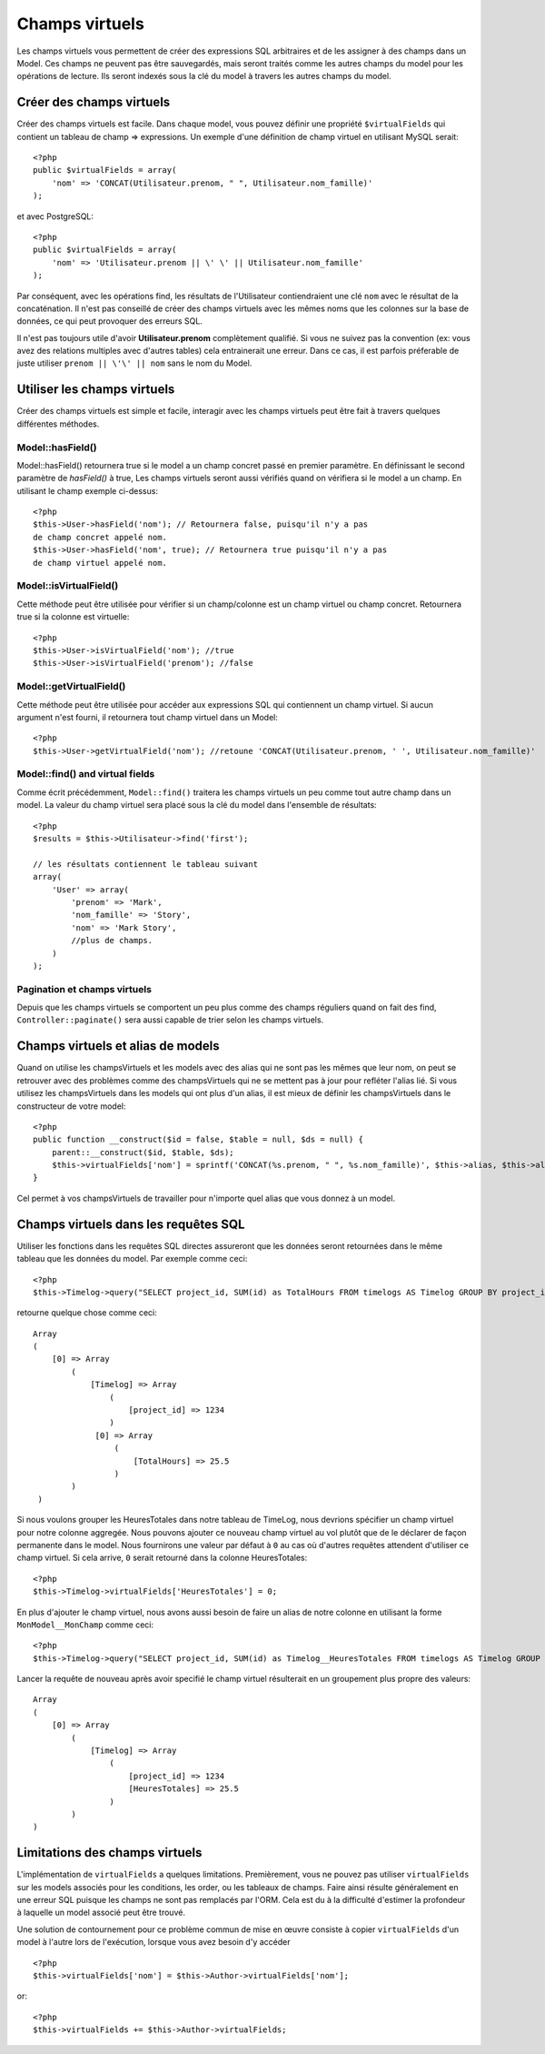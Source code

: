 Champs virtuels
###############

Les champs virtuels vous permettent de créer des expressions SQL arbitraires et 
de les assigner à des champs dans un Model. Ces champs ne peuvent pas être 
sauvegardés, mais seront traités comme les autres champs du model pour les
opérations de lecture. Ils seront indexés sous la clé du model à travers les 
autres champs du model.

Créer des champs virtuels
=========================

Créer des champs virtuels est facile. Dans chaque model, vous pouvez définir 
une propriété ``$virtualFields`` qui contient un tableau de champ =>
expressions. Un exemple d'une définition de champ virtuel en utilisant MySQL 
serait::

    <?php
    public $virtualFields = array(
        'nom' => 'CONCAT(Utilisateur.prenom, " ", Utilisateur.nom_famille)'
    );

et avec PostgreSQL::

    <?php
    public $virtualFields = array(
        'nom' => 'Utilisateur.prenom || \' \' || Utilisateur.nom_famille'
    );

Par conséquent, avec les opérations find, les résultats de l'Utilisateur 
contiendraient une clé ``nom`` avec le résultat de la concaténation. Il 
n'est pas conseillé de créer des champs virtuels avec les mêmes noms que 
les colonnes sur la base de données, ce qui peut provoquer des erreurs SQL.

Il n'est pas toujours utile d'avoir **Utilisateur.prenom** complètement 
qualifié. Si vous ne suivez pas la convention (ex: vous avez des relations 
multiples avec d'autres tables) cela entrainerait une erreur. Dans ce cas, 
il est parfois préferable de juste utiliser ``prenom || \'\' || nom`` sans 
le nom du Model.

Utiliser les champs virtuels
============================

Créer des champs virtuels est simple et facile, interagir avec les 
champs virtuels peut être fait à travers quelques différentes méthodes.

Model::hasField()
-----------------

Model::hasField() retournera true si le model a un champ concret passé en 
premier paramètre. En définissant le second paramètre de `hasField()` à true, 
Les champs virtuels seront aussi vérifiés quand on vérifiera si le model a 
un champ.
En utilisant le champ exemple ci-dessus::

    <?php
    $this->User->hasField('nom'); // Retournera false, puisqu'il n'y a pas 
    de champ concret appelé nom.
    $this->User->hasField('nom', true); // Retournera true puisqu'il n'y a pas
    de champ virtuel appelé nom.

Model::isVirtualField()
-----------------------

Cette méthode peut être utilisée pour vérifier si un champ/colonne est un champ 
virtuel ou champ concret. Retournera true si la colonne est virtuelle::

    <?php
    $this->User->isVirtualField('nom'); //true
    $this->User->isVirtualField('prenom'); //false

Model::getVirtualField()
------------------------

Cette méthode peut être utilisée pour accéder aux expressions SQL qui 
contiennent un champ virtuel. Si aucun argument n'est fourni, il retournera 
tout champ virtuel dans un Model::

    <?php
    $this->User->getVirtualField('nom'); //retoune 'CONCAT(Utilisateur.prenom, ' ', Utilisateur.nom_famille)'

Model::find() and virtual fields
--------------------------------

Comme écrit précédemment, ``Model::find()`` traitera les champs virtuels un peu 
comme tout autre champ dans un model. La valeur du champ virtuel sera placé 
sous la clé du model dans l'ensemble de résultats::

    <?php
    $results = $this->Utilisateur->find('first');

    // les résultats contiennent le tableau suivant
    array(
        'User' => array(
            'prenom' => 'Mark',
            'nom_famille' => 'Story',
            'nom' => 'Mark Story',
            //plus de champs.
        )
    );

Pagination et champs virtuels
-----------------------------

Depuis que les champs virtuels se comportent un peu plus comme des champs 
réguliers quand on fait des find, ``Controller::paginate()`` sera aussi 
capable de trier selon les champs virtuels.

Champs virtuels et alias de models
===================================

Quand on utilise les champsVirtuels et les models avec des alias qui ne sont 
pas les mêmes que leur nom, on peut se retrouver avec des problèmes 
comme des champsVirtuels qui ne se mettent pas à jour pour refléter l'alias lié.
Si vous utilisez les champsVirtuels dans les models qui ont plus d'un alias,
il est mieux de définir les champsVirtuels dans le constructeur de votre 
model::

    <?php
    public function __construct($id = false, $table = null, $ds = null) {
        parent::__construct($id, $table, $ds);
        $this->virtualFields['nom'] = sprintf('CONCAT(%s.prenom, " ", %s.nom_famille)', $this->alias, $this->alias);
    }

Cel permet à vos champsVirtuels de travailler pour n'importe quel alias que 
vous donnez à un model.

Champs virtuels dans les requêtes SQL
=====================================

Utiliser les fonctions dans les requêtes SQL directes assureront que les 
données seront retournées dans le même tableau que les données du model.
Par exemple comme ceci::

    <?php
    $this->Timelog->query("SELECT project_id, SUM(id) as TotalHours FROM timelogs AS Timelog GROUP BY project_id;");

retourne quelque chose comme ceci::
	
   Array
   (
       [0] => Array
           (
               [Timelog] => Array
                   (
                       [project_id] => 1234
                   )
                [0] => Array
                    (
                        [TotalHours] => 25.5
                    )
           )
    )

Si nous voulons grouper les HeuresTotales dans notre tableau de TimeLog, nous 
devrions spécifier un champ virtuel pour notre colonne aggregée. Nous pouvons 
ajouter ce nouveau champ virtuel au vol plutôt que de le déclarer de façon 
permanente dans le model. Nous fournirons une valeur par défaut à ``0`` au cas 
où d'autres requêtes attendent d'utiliser ce champ virtuel.
Si cela arrive, ``0`` serait retourné dans la colonne HeuresTotales::

    <?php
    $this->Timelog->virtualFields['HeuresTotales'] = 0;

En plus d'ajouter le champ virtuel, nous avons aussi besoin de faire un alias 
de notre colonne en utilisant la forme ``MonModel__MonChamp`` comme ceci::

    <?php
    $this->Timelog->query("SELECT project_id, SUM(id) as Timelog__HeuresTotales FROM timelogs AS Timelog GROUP BY project_id;");

Lancer la requête de nouveau après avoir specifié le champ virtuel résulterait en 
un groupement plus propre des valeurs::

    Array
    (
        [0] => Array
            (
                [Timelog] => Array
                    (
                        [project_id] => 1234
                        [HeuresTotales] => 25.5
                    )
            )
    )
	
Limitations des champs virtuels
===============================

L'implémentation de ``virtualFields`` a quelques limitations. Premièrement, 
vous ne pouvez pas utiliser ``virtualFields`` sur les models associés pour 
les conditions, les order, ou les tableaux de champs. Faire ainsi résulte 
généralement en une erreur SQL puisque les champs ne sont pas remplacés par
l'ORM. Cela est du à la difficulté d'estimer la profondeur à laquelle un
model associé peut être trouvé.

Une solution de contournement pour ce problème commun de mise en œuvre 
consiste à copier ``virtualFields`` d'un model à l'autre lors de 
l'exécution, lorsque vous avez besoin d'y accéder ::

    <?php
    $this->virtualFields['nom'] = $this->Author->virtualFields['nom'];

or::

    <?php
    $this->virtualFields += $this->Author->virtualFields;


.. meta::
    :title lang=fr: Champs virtuels
    :keywords lang=fr: expressions sql,tableau de nom,champs du model,erreurs sql,champ virtuel,concatenation,nom du model,prénom nom
